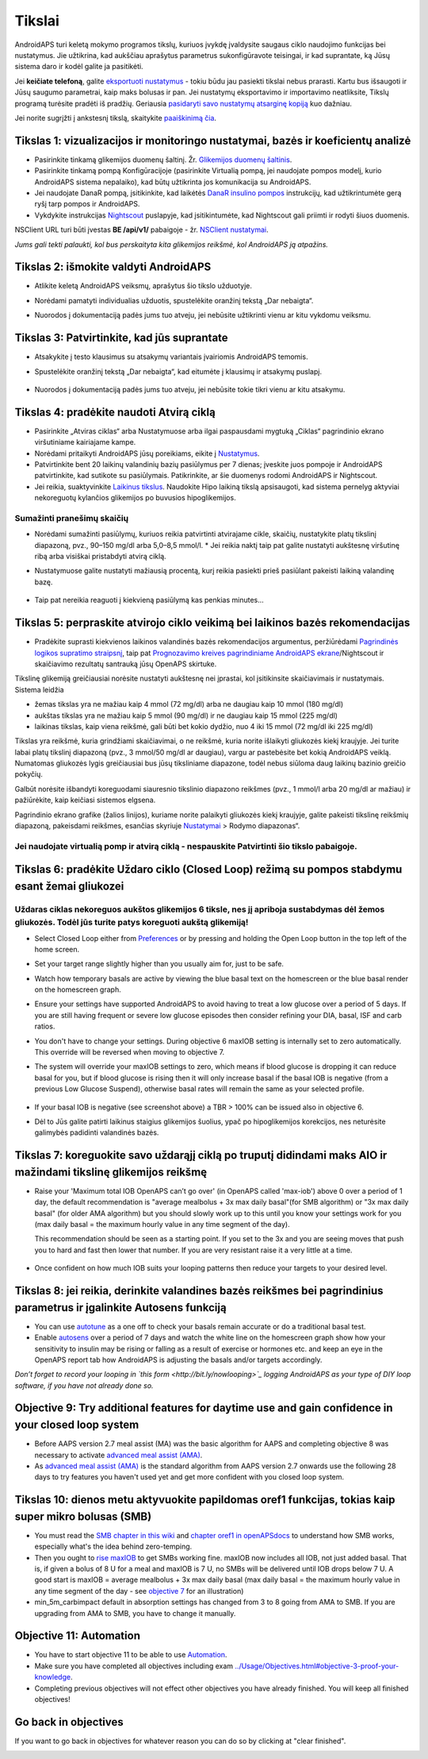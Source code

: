 Tikslai
**************************************************

AndroidAPS turi keletą mokymo programos tikslų, kuriuos įvykdę įvaldysite saugaus ciklo naudojimo funkcijas bei nustatymus.  Jie užtikrina, kad aukščiau aprašytus parametrus sukonfigūravote teisingai, ir kad suprantate, ką Jūsų sistema daro ir kodėl galite ja pasitikėti.

Jei **keičiate telefoną**, galite `eksportuoti nustatymus <../Usage/ExportImportSettings.html>`_ - tokiu būdu jau pasiekti tikslai nebus prarasti. Kartu bus išsaugoti ir Jūsų saugumo parametrai, kaip maks bolusas ir pan.  Jei nustatymų eksportavimo ir importavimo neatliksite, Tikslų programą turėsite pradėti iš pradžių.  Geriausia `pasidaryti savo nustatymų atsarginę kopiją <../Usage/ExportImportSettings.html>`_ kuo dažniau.

Jei norite sugrįžti į ankstesnį tikslą, skaitykite `paaiškinimą čia <../Usage/Objectives.html#go-back-in-objectives>`_.
 
Tikslas 1: vizualizacijos ir monitoringo nustatymai, bazės ir koeficientų analizė
====================================================================================================
* Pasirinkite tinkamą glikemijos duomenų šaltinį.  Žr. `Glikemijos duomenų šaltinis <../Configuration/BG-Source.html>`_.
* Pasirinkite tinkamą pompą Konfigūracijoje (pasirinkite Virtualią pompą, jei naudojate pompos modelį, kurio AndroidAPS sistema nepalaiko), kad būtų užtikrinta jos komunikacija su AndroidAPS.  
* Jei naudojate DanaR pompą, įsitikinkite, kad laikėtės `DanaR insulino pompos <../Configuration/DanaR-Insulin-Pump.html>`_ instrukcijų, kad užtikrintumėte gerą ryšį tarp pompos ir AndroidAPS.
* Vykdykite instrukcijas `Nightscout <../Installing-AndroidAPS/Nightscout.html>`_ puslapyje, kad įsitikintumėte, kad Nightscout gali priimti ir rodyti šiuos duomenis.
NSClient URL turi būti įvestas **BE /api/v1/** pabaigoje - žr. `NSClient nustatymai <../Configuration/Preferences.html#ns-client>`_.

*Jums gali tekti palaukti, kol bus perskaityta kita glikemijos reikšmė, kol AndroidAPS ją atpažins.*

Tikslas 2: išmokite valdyti AndroidAPS
==================================================
* Atlikite keletą AndroidAPS veiksmų, aprašytus šio tikslo užduotyje.
* Norėdami pamatyti individualias užduotis, spustelėkite oranžinį tekstą „Dar nebaigta“.
* Nuorodos į dokumentaciją padės jums tuo atveju, jei nebūsite užtikrinti vienu ar kitu vykdomu veiksmu.

   .. image:: ../images/Objective2_V2_5.png
     :alt: 2 tikslo ekrano vaizdas

Tikslas 3: Patvirtinkite, kad jūs suprantate
==================================================
* Atsakykite į testo klausimus su atsakymų variantais įvairiomis AndroidAPS temomis.
* Spustelėkite oranžinį tekstą „Dar nebaigta“, kad eitumėte į klausimų ir atsakymų puslapį.

   .. image:: ../images/Objective3_V2_5.png
     :alt: 3 tikslo ekrano vaizdas

* Nuorodos į dokumentaciją padės jums tuo atveju, jei nebūsite tokie tikri vienu ar kitu atsakymu.

Tikslas 4: pradėkite naudoti Atvirą ciklą
==================================================
* Pasirinkite „Atviras ciklas“ arba Nustatymuose arba ilgai paspausdami mygtuką „Ciklas“ pagrindinio ekrano viršutiniame kairiajame kampe.
* Norėdami pritaikyti AndroidAPS jūsų poreikiams, eikite į `Nustatymus <../Configuration/Preferences.html>`_.
* Patvirtinkite bent 20 laikinų valandinių bazių pasiūlymus per 7 dienas; įveskite juos pompoje ir AndroidAPS patvirtinkite, kad sutikote su pasiūlymais.  Patikrinkite, ar šie duomenys rodomi AndroidAPS ir Nightscout.
* Jei reikia, suaktyvinkite `Laikinus tikslus <../Usage/temptarget.html>`_. Naudokite Hipo laikiną tikslą apsisaugoti, kad sistema pernelyg aktyviai nekoreguotų kylančios glikemijos po buvusios hipoglikemijos. 

Sumažinti pranešimų skaičių
--------------------------------------------------
* Norėdami sumažinti pasiūlymų, kuriuos reikia patvirtinti atvirajame cikle, skaičių, nustatykite platų tikslinį diapazoną, pvz., 90–150 mg/dl arba 5,0–8,5 mmol/l. * Jei reikia naktį taip pat galite nustatyti aukštesnę viršutinę ribą arba visiškai pristabdyti atvirą ciklą. 
* Nustatymuose galite nustatyti mažiausią procentą, kurį reikia pasiekti prieš pasiūlant pakeisti laikiną valandinę bazę.

   .. image:: ../images/OpenLoop_MinimalRequestChange2.png
     :alt: Atvirojo ciklo minimalaus pokyčio užklausa
     
* Taip pat nereikia reaguoti į kiekvieną pasiūlymą kas penkias minutes...

Tikslas 5: perpraskite atvirojo ciklo veikimą bei laikinos bazės rekomendacijas
====================================================================================================
* Pradėkite suprasti kiekvienos laikinos valandinės bazės rekomendacijos argumentus, peržiūrėdami `Pagrindinės logikos supratimo straipsnį <https://openaps.readthedocs.io/en/latest/docs/While%20You%20Wait%20For%20Gear/Understand-determine-basal.html>`_, taip pat `Prognozavimo kreives pagrindiniame AndroidAPS ekrane <../Getting-Started/Screenshots.html#section-e>`_/Nightscout ir skaičiavimo rezultatų santrauką jūsų OpenAPS skirtuke.
 
Tikslinę glikemiją greičiausiai norėsite nustatyti aukštesnę nei įprastai, kol įsitikinsite skaičiavimais ir nustatymais.  Sistema leidžia

* žemas tikslas yra ne mažiau kaip 4 mmol (72 mg/dl) arba ne daugiau kaip 10 mmol (180 mg/dl) 
* aukštas tikslas yra ne mažiau kaip 5 mmol (90 mg/dl) ir ne daugiau kaip 15 mmol (225 mg/dl)
* laikinas tikslas, kaip viena reikšmė, gali būti bet kokio dydžio, nuo 4 iki 15 mmol (72 mg/dl iki 225 mg/dl)

Tikslas yra reikšmė, kuria grindžiami skaičiavimai, o ne reikšmė, kuria norite išlaikyti gliukozės kiekį kraujyje.  Jei turite labai platų tikslinį diapazoną (pvz., 3 mmol/50 mg/dl ar daugiau), vargu ar pastebėsite bet kokią AndroidAPS veiklą. Numatomas gliukozės lygis greičiausiai bus jūsų tiksliniame diapazone, todėl nebus siūloma daug laikinų bazinio greičio pokyčių. 

Galbūt norėsite išbandyti koreguodami siauresnio tikslinio diapazono reikšmes (pvz., 1 mmol/l arba 20 mg/dl ar mažiau) ir pažiūrėkite, kaip keičiasi sistemos elgsena.  

Pagrindinio ekrano grafike (žalios linijos), kuriame norite palaikyti gliukozės kiekį kraujyje, galite pakeisti tikslinę reikšmių diapazoną, pakeisdami reikšmes, esančias skyriuje `Nustatymai <../Configuration/Preferences.html>`_ > Rodymo diapazonas“.
 
.. image:: ../images/sign_stop.png
  :alt: Stop ženklas

Jei naudojate virtualią pomp ir atvirą ciklą - nespauskite Patvirtinti šio tikslo pabaigoje.
------------------------------------------------------------------------------------------------------------------------------------------------------

.. image:: ./images/blank.png
  :alt: tuščias

Tikslas 6: pradėkite Uždaro ciklo (Closed Loop) režimą su pompos stabdymu esant žemai gliukozei
====================================================================================================
.. image:: ../images/sign_warning.png
  :alt: Įspėjamasis ženklas
  
Uždaras ciklas nekoreguos aukštos glikemijos 6 tiksle, nes jį apriboja sustabdymas dėl žemos gliukozės. Todėl jūs turite patys koreguoti aukštą glikemiją!
--------------------------------------------------------------------------------------------------------------------------------------------------------------------------------------------------------
* Select Closed Loop either from `Preferences <../Configuration/Preferences.html>`_ or by pressing and holding the Open Loop button in the top left of the home screen.
* Set your target range slightly higher than you usually aim for, just to be safe.
* Watch  how temporary basals are active by viewing the blue basal text on the homescreen or the blue basal render on the homescreen graph.
* Ensure your settings have supported AndroidAPS to avoid having to treat a low glucose over a period of 5 days.  If you are still having frequent or severe low glucose episodes then consider refining your DIA, basal, ISF and carb ratios.
* You don't have to change your settings. During objective 6 maxIOB setting is internally set to zero automatically. This override will be reversed when moving to objective 7.
* The system will override your maxIOB settings to zero, which means if blood glucose is dropping it can reduce basal for you, but if blood glucose is rising then it will only increase basal if the basal IOB is negative (from a previous Low Glucose Suspend), otherwise basal rates will remain the same as your selected profile.  

   .. image:: ../images/Objective6_negIOB.png
     :alt: Example negative IOB

* If your basal IOB is negative (see screenshot above) a TBR > 100% can be issued also in objective 6.
* Dėl to Jūs galite patirti laikinus staigius glikemijos šuolius, ypač po hipoglikemijos korekcijos, nes neturėsite galimybės padidinti valandinės bazės.

Tikslas 7: koreguokite savo uždarąjį ciklą po truputį didindami maks AIO ir mažindami tikslinę glikemijos reikšmę
====================================================================================================
* Raise your 'Maximum total IOB OpenAPS can’t go over' (in OpenAPS called 'max-iob') above 0 over a period of 1 day, the default recommendation is "average mealbolus + 3x max daily basal"(for SMB algorithm) or "3x max daily basal" (for older AMA algorithm) but you should slowly work up to this until you know your settings work for you (max daily basal = the maximum hourly value in any time segment of the day).

  This recommendation should be seen as a starting point. If you set to the 3x and you are seeing moves that push you to hard and fast then lower that number. If you are very resistant raise it a very little at a time.

   .. image:: ../images/MaxDailyBasal2.png
     :alt: max daily basal

* Once confident on how much IOB suits your looping patterns then reduce your targets to your desired level.


Tikslas 8: jei reikia, derinkite valandines bazės reikšmes bei pagrindinius parametrus ir įgalinkite Autosens funkciją
====================================================================================================
* You can use `autotune <https://openaps.readthedocs.io/en/latest/docs/Customize-Iterate/autotune.html>`_ as a one off to check your basals remain accurate or do a traditional basal test.
* Enable `autosens <../Usage/Open-APS-features.html>`_ over a period of 7 days and watch the white line on the homescreen graph show how your sensitivity to insulin may be rising or falling as a result of exercise or hormones etc. and keep an eye in the OpenAPS report tab how AndroidAPS is adjusting the basals and/or targets accordingly.

*Don’t forget to record your looping in `this form <http://bit.ly/nowlooping>`_ logging AndroidAPS as your type of DIY loop software, if you have not already done so.*


Objective 9: Try additional features for daytime use and gain confidence in your closed loop system
====================================================================================================
* Before AAPS version 2.7 meal assist (MA) was the basic algorithm for AAPS and completing objective 8 was necessary to activate `advanced meal assist (AMA) <../Usage/Open-APS-features.html#advanced-meal-assist-ama>`_.
* As `advanced meal assist (AMA) <../Usage/Open-APS-features.html#advanced-meal-assist-ama>`_ is the standard algorithm from AAPS version 2.7 onwards use the following 28 days to try features you haven't used yet and get more confident with you closed loop system.


Tikslas 10: dienos metu aktyvuokite papildomas oref1 funkcijas, tokias kaip super mikro bolusas (SMB)
====================================================================================================
* You must read the `SMB chapter in this wiki <../Usage/Open-APS-features.html#super-micro-bolus-smb>`_ and `chapter oref1 in openAPSdocs <https://openaps.readthedocs.io/en/latest/docs/Customize-Iterate/oref1.html>`_ to understand how SMB works, especially what's the idea behind zero-temping.
* Then you ought to `rise maxIOB <../Usage/Open-APS-features.html#maximum-total-iob-openaps-cant-go-over-openaps-max-iob>`_ to get SMBs working fine. maxIOB now includes all IOB, not just added basal. That is, if given a bolus of 8 U for a meal and maxIOB is 7 U, no SMBs will be delivered until IOB drops below 7 U. A good start is maxIOB = average mealbolus + 3x max daily basal (max daily basal = the maximum hourly value in any time segment of the day - see `objective 7 <../Usage/Objectives.html#objective-7-tuning-the-closed-loop-raising-max-iob-above-0-and-gradually-lowering-bg-targets>`_ for an illustration)
* min_5m_carbimpact default in absorption settings has changed from 3 to 8 going from AMA to SMB. If you are upgrading from AMA to SMB, you have to change it manually.


Objective 11: Automation
====================================================================================================
* You have to start objective 11 to be able to use `Automation <../Usage/Automation.html>`_.
* Make sure you have completed all objectives including exam `<../Usage/Objectives.html#objective-3-proof-your-knowledge>`_.
* Completing previous objectives will not effect other objectives you have already finished. You will keep all finished objectives!


Go back in objectives
====================================================================================================
If you want to go back in objectives for whatever reason you can do so by clicking at "clear finished".

.. image:: ../images/Objective_ClearFinished.png
  :alt: Go back in objectives
